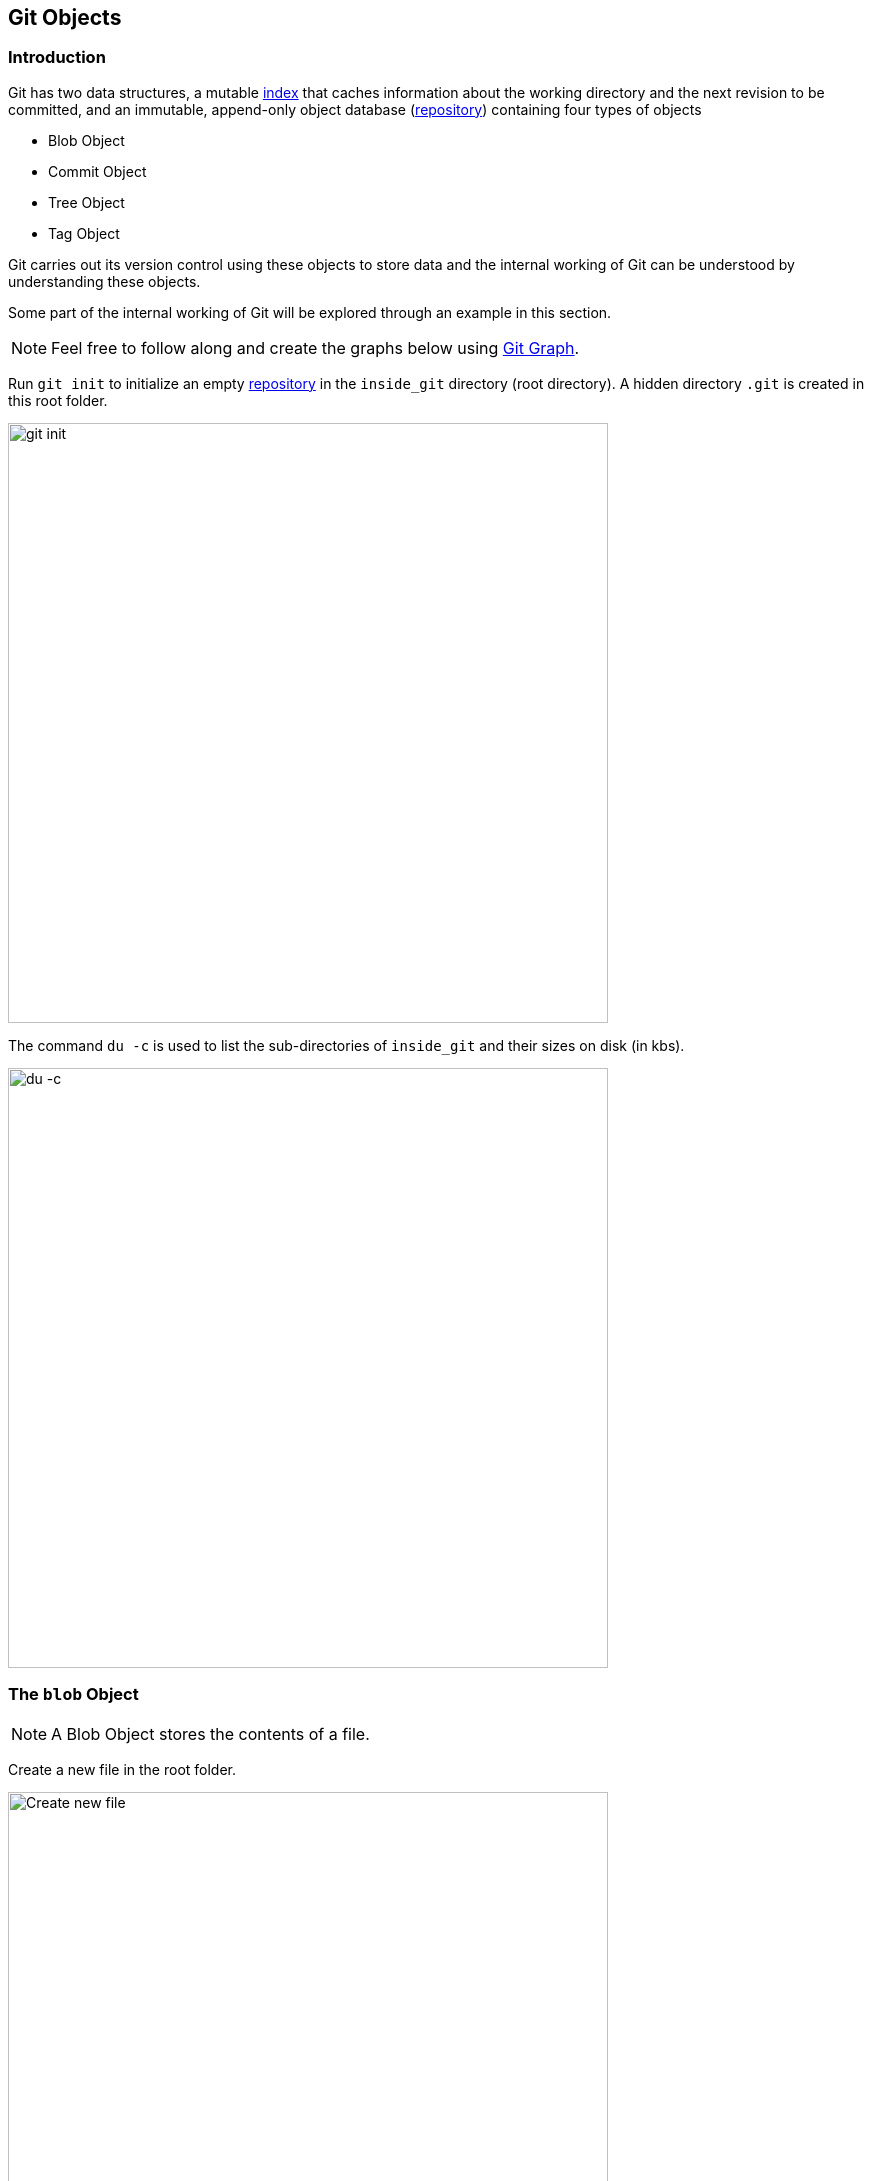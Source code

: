 == Git Objects

=== Introduction

Git has two data structures, a mutable link:#_the_index_file[index] that caches information about the working directory and the next revision to be committed, and an immutable, append-only object database (link:https://harshkapadia2.github.io/git_basics/#_repository[repository^]) containing four types of objects

* Blob Object
* Commit Object
* Tree Object
* Tag Object

Git carries out its version control using these objects to store data and the internal working of Git can be understood by understanding these objects.

Some part of the internal working of Git will be explored through an example in this section.

NOTE: Feel free to follow along and create the graphs below using link:https://git-graph.harshkapadia.me[Git Graph^].

Run `git init` to initialize an empty link:https://harshkapadia2.github.io/git_basics/#_repository[repository^] in the `inside_git` directory (root directory). A hidden directory `.git` is created in this root folder.

image::git-init.jpg[alt="git init", 600, 600]

The command `du -c` is used to list the sub-directories of `inside_git` and their sizes on disk (in kbs).

image::du-c-1.jpg[alt="du -c", 600, 600]

=== The `blob` Object

NOTE: A Blob Object stores the contents of a file.

Create a new file in the root folder.

image::touch-master_file_1.jpg[alt="Create new file", 600, 600]

Now the working tree (root directory) contains the `.git` directory and the new file `master_file_1.txt`.

image::ls-a-1.jpg[alt="Master File", 600, 600]

Add the file to the link:https://harshkapadia2.github.io/git_basics/#_staging_staging_areaindex[staging area^] using link:https://harshkapadia2.github.io/git_basics/#_period[`git add .`^] and run `du -c` once again.

image::du-c-2.jpg[alt="Stage file", 600, 600]

Note that a new directory `e6` has been added to `.git/objects`.

Use the `dir` (or `ls`) command to find out which file is present in the directory `.git/objects/e6`.

image::dir-1.jpg[alt="Create new directory", 600, 600]

[.word-break-all]
The file name `9de29bb2d1d6434b8b29ae775ad8c2e48c5391` is 38 characters long. On appending it to the folder name (`e6`), it becomes a 40 character string `e69de29bb2d1d6434b8b29ae775ad8c2e48c5391`. This is a link:https://harshkapadia2.github.io/git_basics/#_SHA-1[SHA-1 hash^]. Git hashes the content of the file (and some more data) using the SHA-1 algorithm to produce a 40 character hexadecimal string. Every link:https://harshkapadia2.github.io/git_basics/#_git_add[stage^], [commit] and [tag] produces its own unique SHA-1 hash(es). (Being a 40 character string, hash collisions are VERY rare.) The first two characters of the hash are used for bucketing the hashes into folders, to decrease access time. To make things easy, *Git sometimes uses just 4 to 8 characters of an object's hash to refer to it.*

As mentioned in the previous paragraph, Git hashes the contents of the file and other details to create a 40 character SHA-1 hash. To verify that, some content needs to be added to the file. The file will then have to be added again. (This will produce another hash.)

image::add-to-master_file_1-1.jpg[alt="Add to Master file", 600, 600]
image::edit-master_file_1-1.jpg[alt="Edit master file", 600, 600]

[.word-break-all]
From the last command in the image above, it can be inferred that a new hash `1a3851c172420a2198cf8ca6f2b776589d955cc5` was generated. Check its contents using the `cat` command.

image::cat-1.jpg[alt="Check contents", 600, 600]

The output is gibberish because Git compresses file contents (and some additional data) with the link:https://www.zlib.net[zlib^] library and then stores it in the file. So to make sense of the gibberish, the content of the file needs to be de-compressed.

image::decompress-file.png[alt="Decompress", 600, 600]

`blob 16\0Git is amazing!\n` is the content of the hashed file. (`\0` and `\n` are not seen. Explained in the points below.)

Breaking it down

* *`blob`* is the object type of the file. It is an abbreviation for 'Binary Large OBject'. These objects (files) store the content of the files.
* `16` is the file size (length). `Git is amazing!` consists of 15 characters, but the link:https://harshkapadia2.github.io/cli/terminal.html#:~:text=It%20can%20be%20used%20to%20add%20text%20to%20a%20file%20using%20the%20output%20redirection%20operator[`echo` command] adds a new line (line feed) character (`\n`) at the end of the text, making the length 16.
* Just like the `\n` character which cannot be seen in the output, there is a NULL character (`\0`) between the length and file content.
* `Git is amazing!\n` is the file content. (The `\n` is not visible.)

[NOTE.word-break-all]
====
If `blob 16\0Git is amazing!\n` is hashed using SHA-1, the same hash (`1a3851c172420a2198cf8ca6f2b776589d955cc5`) will be generated!

image::sha1sum.png[alt="Generating hash for the string", 600, 600]
====

**So, Git generates the hash of the file using the string `<object_type> <content_length>\0<file_content>` and stores that string in the file after compressing it.** (The name of the file is the last 38 characters of the 40 character hash that was generated. The first two characters are used for bucketing.)

NOTE: Blob Objects do not store the diff/delta of files. They store the entire contents of files.

[TIP]
====
The process of finding the contents of the file using `cat` is pretty cumbersome. It is a better idea to use the `git cat-file` [plumbing command] provided by Git.

Variations of the `git cat-file` command that will be used

* `git cat-file -p <hash>` (-p = pretty print) to display file data.
* `git cat-file -t <hash>` (-t = type) to display file type (blob, commit, tree or tag).
* `git cat-file -s <hash>` (-s = size) to display the file size (length).
====

=== The `commit` Object

NOTE: A commit object links tree objects together into a history. It contains the name of a tree object (of the top-level source directory), a timestamp, a log message, and the names of zero or more parent commit objects.

Commit `master_file_1.txt` and then run `du -c` again.

image::commit-master_file_1-1.jpg[alt="Commit master file", 600, 600]

From the above image it can be noticed that two new directories `.git/objects/1b` and `.git/objects/d5` were created. Also, after committing the file, Git printed the first seven characters of the SHA-1 hash for that commit in the output.

Using the seven characters of the commit hash in the output, check the file type using the `git cat-file -t` command.

image::cat-file-t-1.jpg[alt="Plumbing commands", 600, 600]

So the file type is `commit`, inferring that it is a file generated through a commit.

Print the contents of the commit object (file) using the `git cat-file -p` command.

image::cat-file-p-1.jpg[alt="Commit", 600, 600]

Commit object content

[.word-break-all]
* `tree 1b2190cdc2801ec3df6505dc351dee878ac7f2fc` is the other SHA-1 hash that was generated (remember that two directories were generated in `.git/objects` on committing the file), of the type `tree`. The tree is the [snapshot] of the current state of the repository.
* link:#_parent_commits[Parent commit's SHA-1 hash] (Not present here. Explained below.)
* The next line has the details of the author (the one who wrote the code):
    ** Name
    ** e-mail ID
    ** Timestamp
* The next line has the details of the committer (the one who committed the code):
    ** Name
    ** e-mail ID
    ** Timestamp
* Commit message
* Commit description (If provided. Not present here.)

=== The `tree` Object

NOTE: A tree object is the equivalent of a (sub)directory: it contains a list of filenames, each with some type bits and the name of a blob or tree object that is that file, symbolic link, or directory's contents. This object describes a snapshot of the source tree.

Check the contents of the tree file listed in the commit object (file).

image::cat-file-p-2.jpg[alt="Check contents", 600, 600]

**The tree file has entries of the files & directories in the snapshot (current state) of the local repository.** The format of each line is the same.

Tree object content format

* `100644` is the mode of the file. It is an octal number.
+
[source, plaintext]
----
Octal: 100644
Binary: 001000 000 110100100
----

	** The first six binary bits indicate the object type.
		*** `001000` indicates a regular file. (As seen in this case.)
		*** `001010` indicates a link:https://tdongsi.github.io/blog/2016/02/20/symlinks-in-git[symlink (symbolic link)^].
		*** `001110` indicates a link:https://www.oreilly.com/library/view/version-control-with/9780596158187/ch15s04.html#:~:text=gitlink[gitlink^].
	** The next three binary bits (`000`) are unused.
	** The last nine binary bits (`110100100`) indicate link:https://harshkapadia2.github.io/cli/terminal.html#changing-permissions[Unix file permissions^].
		*** `644` and `755` are valid for regular files.
		*** Symlinks and gitlinks have the value `0` in this field.
* `blob` is the object type. (link:#_creating_directories[It can be a `tree` object as well.] Explained below.)

[.word-break-all]
* `1a3851c172420a2198cf8ca6f2b776589d955cc5` is the SHA-1 hash of the file.
* Name of the file.

**So, each commit object points to a tree object and each tree object points to a set of blobs and/or trees, which correspond respectively to files and subdirectories.**

The connections between the commit, tree and blob files till now. (link:#_the_head_file[`HEAD`] is just a pointer to the latest commit.)

image::connection-graph-1.png[alt="Connection graph", 600, 600]

[NOTE]
====
* The blob `e69de` has been modified to blob `1a385` and so is not connected to the tree `1b219`. Only the latest blob of every added file is connected to the new tree object when a commit is made.
* This graph can be created using link:https://git-graph.harshkapadia.me[Git Graph^].
====

=== Parent Commits

Create another file (`master_file_2.txt`), add it and commit it.

image::touch-master_file_2.jpg[alt="Create master file", 600, 600]

Check the contents of the commit file (using part of the hash `8282663` as seen in the above image).

image::cat-file-p-3.jpg[alt="Create another master file", 600, 600]

[.word-break-all#_dag]
A new line `parent d5b8f77ce1dc1a37b29885026055c8656c3e0b65` is seen. Remember, this is the hash of the previous commit. **Git is thus creating a graph. A Directed Acyclic Graph to be precise.** (Check image below.)

Also, the link:#_the_head_file[`HEAD`] will now automatically point to this (latest - `82826`) commit rather than the parent (previous - `d5b8f`) commit as it was doing before. To verify, check where the `HEAD` is pointing.

image::head-1.jpg[alt="HEAD", 600, 600]

It is pointing to the latest commit (`82826`).

Now check the contents of the tree object of the latest commit.

image::cat-file-p-4.jpg[alt="Contents of tree", 600, 600]

From the commit object, tree object and HEAD position, the connection graph looks as follows

image::connection-graph-2.png[alt="Connection graph", 600, 600]

NOTE: This graph can be created using link:https://git-graph.harshkapadia.me[Git Graph^].

=== Creating Directories

Create a new file (`master_dir_1_file_3.txt`) inside a directory (`dir_1`), add it, commit it and look at the contents of the commit file.

image::mkdir_1.jpg[alt="Create new file in directory", 600, 600]

The commit file has the link:#_the_commit_object:~:text=Commit%20object%20content[same format as before].

Check the contents of the tree file (with the hash `f6a65` as seen in the above image).

image::cat-file-p-5.jpg[alt="Contents of tree", 600, 600]

It is surprising to note that the tree `f6a65` points to another tree `abecf`! The name of the new tree is `dir_1`.

Check the contents of the `dir_1` tree.

image::cat-file-p-6.jpg[alt="Contents of directory tree", 600, 600]

So it points to the file (`master_dir_1_file_3.txt`) inside the directory `dir_1`.

Have a look at how the tree `f6a65` connected itself to the tree and blobs.

image::tree-1.png[alt="Tree", 600, 600]

The graph of the repository as it stands now

image::connection-graph-3.png[alt="Connection Graph", 600, 600]

NOTE: This graph can be created using link:https://git-graph.harshkapadia.me[Git Graph^].

=== Renaming Files

Rename `master_file_1.txt` to `the_master_file.txt` to see how Git handles it internally.

image::mv-1.jpg[alt="Rename file", 600, 600]

image::add-1.jpg[alt="Stage", 600, 600]

When the file is committed, Git is smart enough to recognize that a file was renamed and is not a new file, as can be seen in the last line of the above image. It can recognize this because the SHA-1 hash of the file has not changed (as the content of the file has not changed).

Check the contents of the commit and tree files.

image::cat-file-p-7.jpg[alt="Contents of commit", 600, 600]

From the last line, the hash `1a385` is same as the hash of the original file name (`master_file_1.txt`) and **just the name of the file has been changed in the tree object instead of creating a new blob file.** This is efficient space management by Git!

The structure of the repo.

image::connection-graph-4.png[alt="Connection Graph", 800, 800]

NOTE: This graph can be created using link:https://git-graph.harshkapadia.me[Git Graph^].

=== Modifying Large Files

Add and commit a image to Git. The size of the image is 1.374 Mb (or 1374 kb), so it is a relatively huge file as compared to the other files (~ 1 kb/file).

image::add-2.jpg[alt="Stage", 600, 600]

image::cat-file-p-8.jpg[alt="Commit", 600, 600]

Make a small change to the image file contents and then add and commit it again.

image::add-3.jpg[alt="Stage and commit", 600, 600]

The SHA-1 hashes of `master_image_1.png` in the latest (`6d2d2`) and previous (`27666`) tree are different, so Git has created two different blobs (`ca893` and `1f7af`) for the same file, even when they only have a very small difference.

Run `du -c` now.

image::du-c-3.jpg[alt="Du -c", 600, 600]

From the image above, there are two directories (`.git/objects/1f` and `.git/objects/ca`) with the same size (1376 kb).

NOTE: The directory content size (1376 kb) is greater than the image size (1374 kb) as Git adds the file type and size (length) to the blob file and then hashes it.

So is Git inefficient at handling huge files? No. The content of the file has changed and this produces a different SHA-1 hash (`1f7af`) than the original SHA-1 hash (`ca893`), so Git is not able to handle the change like it did when a file was simply renamed. Having multiple copies of such a huge file is not a problem in the local repository, but it will take up a lot of bandwidth while link:https://harshkapadia2.github.io/git_basics/#_git_push[pushing^] and link:https://harshkapadia2.github.io/git_basics/#_git_pull[pulling^] from a platform like link:https://harshkapadia2.github.io/git_basics/#_github[GitHub^]. To avoid this, Git uses *Delta Compression*. It stores the difference (diff) of the older file from the new one and indicates the new one as the parent. This is looked into in the sub-section below.

=== The `pack` Directory

[source, shell]
----
.git
├───...
└───objects
    ├───...
    └───pack
        ├───multi-pack-index
        ├───<*.idx>
        └───<*.pack>
----

*Delta compression* is carried out every time a clone, push or pull is executed, or if Garbage Collection (`git gc`) is run.

Delta compression creates two types of files in `.git/objects/pack`

* Pack (`.pack`) file(s)
* Index (`.idx`) file(s)

[NOTE]
====
* Multiple Packfiles can exist in one repo.
* There is one Index file per Packfile.
* The link:https://www.git-scm.com/docs/multi-pack-index[`multi-pack-index` (MIDX) file^] might also be created in extreme cases, but is not considered here.
====

The current state of the repo

image::du-c-3.jpg[alt="Du -c", 600, 600]

Note that the size of `.git/objects/pack` in the above image is 0 kb.

Garbage Collection (`git gc`) will be used to carry out Delta Compression and then `du -c` will be used to view the changes.

image::du-c-4.jpg[alt="Du -c", 600, 600]

Notice in the above image that the size of `.git/objects/pack` is now 1380 kb (from 0 kb) and a lot of the files in `.git/objects` have disappeared, except for `.git/objects/e6`.

NOTE: The total size of the `.git` directory went down from 4220 kb (as seen in the first `du -c` image in this sub-section) to 2838 kb (as seen in the above image). This is a **32.75% reduction in the size of the local repository**!

The contents of `.git/objects/pack`

image::dir-2.jpg[alt="Content of directory", 600, 600]

As mentioned above, two types of files (a pack `.pack` file and an index `.idx` file) are created in `.git/objects/pack`.

Check the contents of the Packfile using the plumbing command `git verify-pack -v path/to/pack/file/<file_name>.pack` (`-v` = verbose).

image::verify-pack-1.jpg[alt="Contents of files", 600, 600]

From the above image, it can be understood that **the Packfile contains all the Git objects**. The Pack file is a file that contains all the Git Objects (along with their content) stored in it link:https://codewords.recurse.com/issues/three/unpacking-git-packfiles[in a particular format^]. All the objects stored in the Packfile are removed from the `.git/objects` directory.

From the above image, it can also be understood that the size of the newly modified image (hash `1f7af`) is very large in comparison to the original image (hash `ca893`). The blob of the original image (hash `ca893`) also has the hash of the modified image (`1f7af`) mentioned after it, indicating that its parent is the newly modified image file (hash `1f7af`). Thus **Git stored the entire new file and only a diff/delta for the older file with a pointer to the newer file, rather than storing the entire file again, making it space efficient.**

NOTE: The newer file (hash `1f7af`) will usually be accessed more than the older one (hash `ca893`), so storing the entirety of the newer file and a delta/diff for the older one makes more sense than storing the entirety of the old file and a delta/diff for the new one. As the newer file will usually be accessed more, it would be inefficient to apply the delta/diff of the newer file to the entirety of the older file to generate the newer file every time. It is cheaper to apply the delta/diff of the older file to the entirety of the newer file, as the older file won't be accessed as frequently.

[NOTE]
====
* The pack file has a graph in it just like link:#_dag[the Directed Acyclic Graph that the Commit, Tree and Blob objects form].
* The Index (`.idx`) file contains offsets into its corresponding Pack (`.pack`) file so that a specific object can be found quickly.
* link:https://codewords.recurse.com/issues/three/unpacking-git-packfiles#:~:text=each%20object%20begins.-,IDX%20files,-While%20it%E2%80%99s%20possible[The Index (`.idx`) file has its own file structure.^]
* Do not confuse these `.idx` Index files with link:#_the_index_file[the staging area `index` file]. They are not related.
====

On running aggressive Garbage Collection (`git gc --aggressive`), Git got rid of all the files in `.git/objects` **that were referenced in a tree** and added them to the Pack file. The `.git/objects/e6` directory did not get removed as it was not referenced (listed) in any link:#_the_tree_object[Tree Object].

As mentioned at the start of this sub-section, these Packfiles and Index files are created every time a clone, push or pull is executed, or if Garbage Collection (`git gc`) is run. Why is this so? Network bandwidth and clone/push/pull command execution time are the main reasons. Applying Delta compression and putting in all objects into one file makes it simpler and faster to transfer data over the Network and also saves storage space (~32% space was saved through packing in this case).

Take a look at the log of the repository.

image::log-1.jpg[alt="Log of repository", 600, 600]

NOTE: Further reading on Packfiles can be found in the link:#_packfiles[Resources section].

=== Empty Commits

The link:https://harshkapadia2.github.io/git_basics/#_allow_empty[`--allow-empty` option in `git commit`^] allows creating commits without changes in any files.

As empty commits have no changes to any files, they always point to the *latest* link:#_the_tree_object[Tree Object] in the link:https://harshkapadia2.github.io/git_basics/#_branches[branch^].

To illustrate this, set up a repo using the following commands

[source, shell]
----
$ git init
$ touch file_1.txt
$ git add .
$ git commit -m "Add file_1.txt"
$ git commit --allow-empty -m "Empty commit #1"
$ git commit --allow-empty -m "Empty commit #2"

# Now run
$ git log --oneline --graph
* 208cead (HEAD -> main) Empty commit #2
* 64cf914 Empty commit #1
* be0c1ec Add file_1.txt
----

Use the `git cat-file -p <hash>` command as done in previous sub-sections to create the graph.

The graph of the above repository

image::connection-graph-5.png[alt="Connection Graph", 600, 600]

[NOTE]
====
* If the empty commit is the first commit in the repository (initial commit), then it will have its own empty Tree Object associated with it. In all other cases an empty commit will point to the latest Tree Object in the branch.
* This graph can be created using link:https://git-graph.harshkapadia.me[Git Graph^].
====
